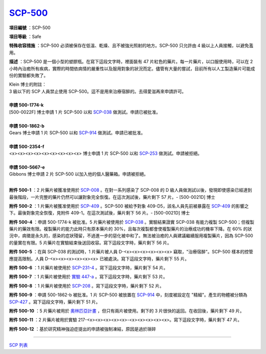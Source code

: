 ============================================
`SCP-500 <http://www.scp-wiki.net/scp-500>`_
============================================

**項目編號** ：SCP-500

**項目等級** ：Safe

**特殊收容措施** ：SCP-500 必須被保存在低溫、乾燥、且不被強光照射的地方。SCP-500 只允許由 4 級以上人員接觸，以避免濫用。

**描述** ：SCP-500 是一個小型的塑膠瓶。在寫下這段文字時，裡面裝有 47 片紅色的藥片。每一片藥片，以口服使用時，可以在 2 小時內治癒所有疾病，實際的時間依病情的嚴重性以及服用對象的狀況而定。儘管有大量的嘗試，目前所有以人工製造藥片可能成份的實驗都失敗了。

| Klein 博士的附註：
| 3 級以下的 SCP 人員禁止使用 SCP-500。這不是用來治療宿醉的。去得愛滋再來申請許可。
|

| **申請 500-1774-k**
| [500-0022F] 博士申請 1 片 SCP-500 以和 `SCP-038 <scp-038.rst>`_ 做測試。申請已被批准。
|

| **申請 500-1862-b**
| Gears 博士申請 1 片 SCP-500 以和 `SCP-914 <scp-914.rst>`_ 做測試。申請已被批准。
|

| **申請 500-2354-f**
| <x><x><x><x><x><x><x><x><x> 博士申請 1 片 SCP-500 以和 `SCP-253 <scp-253.rst>`_ 做測試。申請被拒絕。
|

| **申請 500-5667-e**
| Gibbons 博士申請 2 片 SCP-500 以加入他的個人醫藥箱。申請被拒絕。
|

**附件 500-1** ：2 片藥片被獲准使用於 `SCP-008 <scp-008.rst>`_ 。在對一系列感染了 SCP-008 的 D 級人員做測試以後，發現即使感染已經達到最後階段，一片完整的藥片仍然可以讓對象完全恢復。在這次測試後，藥片剩下 57 片。- [500-0021D] 博士

**附件 500-2** ：1 片藥片被獲准使用於 `SCP-409 <scp-008.rst>`_ 。SCP-500 被給予對象 409-D5，該名人員先前被暴露在 `SCP-409 <scp-008.rst>`_ 的影響之下。最後對象完全恢復，見附件 409-1。在這次測試後，藥片剩下 56 片。- [500-0021D] 博士

**附件 500-4** ：申請 500-1774-k 被批准。5 片藥片被使用於 `SCP-038 <scp-038.rst>`_ 。實驗結果證實 SCP-038 有能力複製 SCP-500；但複製藥片的藥效有限。複製藥片的能力此時只有原本藥片的 30%，且每次複製都會使複製藥片的治療成功的機率下降。在 60% 的狀況中，病徵是永久的，感染的症狀殘留，不過進一步的惡化被中和了。無法被治癒的人員建議繼續服用複製藥片，因為 SCP-500 的量實在有限。5 片藥片在實驗結束後送回收容。寫下這段文字時，藥片剩下 56 片。

**附件 500-5** ：在與 SCP-038 的測試時，1 片藥片被人員 D-<x><x><x><x><x><x> 竊取，"治療宿醉"。SCP-500 樣本的控管應提高限制。人員 D-<x><x><x><x><x><x> 已被處決。寫下這段文字時，藥片剩下 55 片。

**附件 500-6** ：1 片藥片被使用於 `SCP-231-4 <scp-231.rst>`_ 。寫下這段文字時，藥片剩下 54 片。

**附件 500-7** ：1 片藥片被使用於 `實驗 447-a <experiment-447-a.rst>`_ 。寫下這段文字時，藥片剩下 53 片。

**附件 500-8** ：1 片藥片被使用於 `SCP-208 <scp-208.rst>`_ 。寫下這段文字時，藥片剩下 52 片。

**附件 500-9** ：申請 500-1862-b 被批准。1 片 SCP-500 被放置在 `SCP-914 <scp-914.rst>`_ 中，刻度被設定在 "精細"。產生的物體被分類為 `SCP-427 <scp-427.rst>`_ 。寫下這段文字時，藥片剩下 51 片。

**附件 500-10** ：5 片藥片被用於 `奧林匹亞計畫 <olympic-project.rst>`_ ，但只有兩片被使用。剩下的 3 片很快的返回。在收回後，藥片剩下 49 片。

**附件 500-11** ：2 片藥片被用於實驗 217-<x><x><x><x><x>-<x><x><x><x><x>。寫下這段文字時，藥片剩下 47 片。

**附件 500-12** ：基於研究精神強迫症提出的申請被強制凍結，原因是過於瑣碎

--------

`SCP 列表 <index.rst>`_
